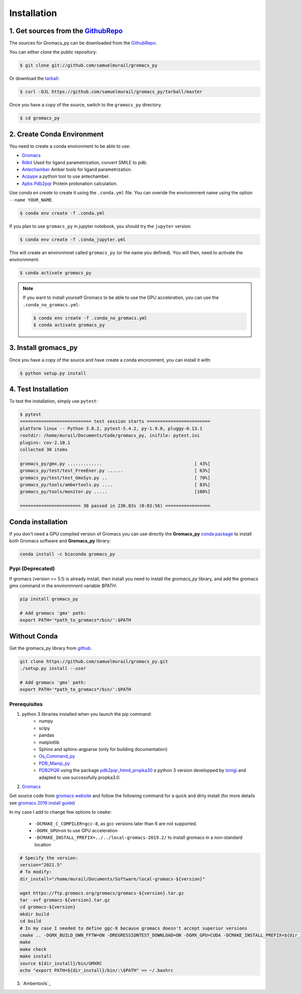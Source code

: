 .. highlight:: shell

============
Installation
============

1. Get sources from the `GithubRepo`_
--------------------------------------

The sources for Gromacs_py can be downloaded from the `GithubRepo`_.

You can either clone the public repository:

.. code-block:: console

    $ git clone git://github.com/samuelmurail/gromacs_py

Or download the `tarball`_:

.. code-block:: console

    $ curl -OJL https://github.com/samuelmurail/gromacs_py/tarball/master

Once you have a copy of the source, switch to the ``gromacs_py`` directory.

.. code-block:: console

    $ cd gromacs_py


.. _GithubRepo: https://github.com/samuelmurail/gromacs_py
.. _tarball: https://github.com/samuelmurail/gromacs_py/tarball/master


2. Create Conda Environment
---------------------------

You need to create a conda environment to be able to use:  

* `Gromacs`_
* `Rdkit`_ Used for ligand parametrization, convert SMILE to pdb.
* `Antechamber`_ Amber tools for ligand parametrization.
* `Acpype`_ a python tool to use antechamber.
* `Apbs Pdb2pqr`_ Protein protonation calculation.

.. _Gromacs: http://www.gromacs.org/
.. _Rdkit: https://www.rdkit.org/
.. _Antechamber: http://ambermd.org/antechamber/
.. _Acpype: https://github.com/alanwilter/acpype
.. _Apbs Pdb2pqr: https://www.poissonboltzmann.org/


Use `conda en create` to create it using the ``.conda.yml`` file. You can overide the environmnent name using the option ``--name YOUR_NAME``.

.. code-block:: console

    $ conda env create -f .conda.yml

If you plan to use ``gromacs_py`` in jupyter notebook, you should try the ``jupyter`` version:

.. code-block:: console

    $ conda env create -f .conda_jupyter.yml


This will create an environmnet called ``gromacs_py`` (or the name you defined). You will then, need to activate the environmnent:

.. code-block:: console

    $ conda activate gromacs_py

.. note::
	If you want to install yourself Gromacs to be able to use the GPU acceleration, you can use the ``.conda_no_gromacs.yml``:

	.. code-block:: console

	    $ conda env create -f .conda_no_gromacs.yml
	    $ conda activate gromacs_py

3. Install gromacs_py
---------------------

Once you have a copy of the source and have create a conda encironment,
you can install it with:

.. code-block:: console

    $ python setup.py install



4. Test Installation
--------------------

To test the installation, simply use ``pytest``:

.. code-block:: bash

	$ pytest
	=========================== test session starts ========================
	platform linux -- Python 3.8.2, pytest-5.4.2, py-1.9.0, pluggy-0.13.1
	rootdir: /home/murail/Documents/Code/gromacs_py, inifile: pytest.ini
	plugins: cov-2.10.1
	collected 30 items

	gromacs_py/gmx.py .............                                   [ 43%]
	gromacs_py/test/test_FreeEner.py ......                           [ 63%]
	gromacs_py/test/test_GmxSys.py ..                                 [ 70%]
	gromacs_py/tools/ambertools.py ....                               [ 83%]
	gromacs_py/tools/monitor.py .....                                 [100%]

	======================= 30 passed in 236.83s (0:03:56) =================


Conda installation
---------------------------------------

If you don't need a GPU compiled version of Gromacs you can use directly the **Gromacs_py** `conda package <https://anaconda.org/bioconda/gromacs_py>`_ to install both Gromacs software and **Gromacs_py** library:

.. code-block:: bash

   conda install -c bioconda gromacs_py


Pypi (Deprecated)
~~~~~~~~~~~~~~~~~~~~~~~~~~~~~~~~~~~~~~~

If gromacs (version >= 5.1) is already install, then install you need to install the `gromacs_py` library, and add the gromacs `gmx` command in the environmnent variable `$PATH`:

.. code-block:: bash

	pip install gromacs_py

	# Add gromacs 'gmx' path:
	export PATH='*path_to_gromacs*/bin/':$PATH


Without Conda 
---------------------------------------

Get the gromacs_py library from `github`_.

.. code-block:: bash

	git clone https://github.com/samuelmurail/gromacs_py.git
	./setup.py install --user

	# Add gromacs 'gmx' path:
	export PATH='*path_to_gromacs*/bin/':$PATH

.. _github: https://github.com/samuelmurail/gromacs_py

Prerequisites
~~~~~~~~~~~~~~~~~~~~~~~~~~~~~~~~~~~~~~~

1. python 3 libraries installed when you launch the pip command:  
	* numpy
	* scipy
	* pandas
	* matplotlib
	* Sphinx and sphinx-argparse (only for building documentation)
	* `Os_Command_py`_
	* `PDB_Manip_py`_
	* `PDB2PQR`_ using the package `pdb2pqr_htmd_propka30`_ a python 3 version developped by `tonigi`_ and adapted to use successfully propka3.0.

.. _Os_Command_py: https://github.com/samuelmurail/os_command_py
.. _PDB_Manip_py: https://github.com/samuelmurail/pdb_manip_py
.. _PDB2PQR: http://www.poissonboltzmann.org/
.. _pdb2pqr_htmd_propka30: https://github.com/samuelmurail/apbs-pdb2pqr/tree/htmd-fixups
.. _tonigi: https://github.com/tonigi/apbs-pdb2pqr

2. `Gromacs`_

Get source code from `gromacs website`__ and follow the following command for a quick and dirty install (for more details see `gromacs 2019 install guide`__)

In my case I add to change few options to ``cmake``:

	* ``-DCMAKE_C_COMPILER=gcc-8``, as gcc versions later than 6 are not supported.
	* ``-DGMX_GPU=on`` to use GPU acceleration
	* ``-DCMAKE_INSTALL_PREFIX=../../local-gromacs-2019.2/`` to install gromacs in a non-standard location

.. code-block:: bash

	# Specify the version:
	version="2021.5"
	# To modify:
	dir_install="/home/murail/Documents/Software/local-gromacs-${version}"

	wget https://ftp.gromacs.org/gromacs/gromacs-${version}.tar.gz
	tar -xvf gromacs-${version}.tar.gz
	cd gromacs-${version}
	mkdir build
	cd build
	# In my case I needed to define ggc-8 because gromacs doesn't accept superior versions
	cmake .. -DGMX_BUILD_OWN_FFTW=ON -DREGRESSIONTEST_DOWNLOAD=ON -DGMX_GPU=CUDA -DCMAKE_INSTALL_PREFIX=${dir_install} -DCMAKE_C_COMPILER=gcc-8
	make
	make check
	make install
	source ${dir_install}/bin/GMXRC
	echo "export PATH=${dir_install}/bin/:\$PATH" >> ~/.bashrc


.. _Gromacs: http://www.gromacs.org/
__ http://manual.gromacs.org/documentation/
__ http://manual.gromacs.org/documentation/2019/install-guide/index.html

3. `Ambertools`_
